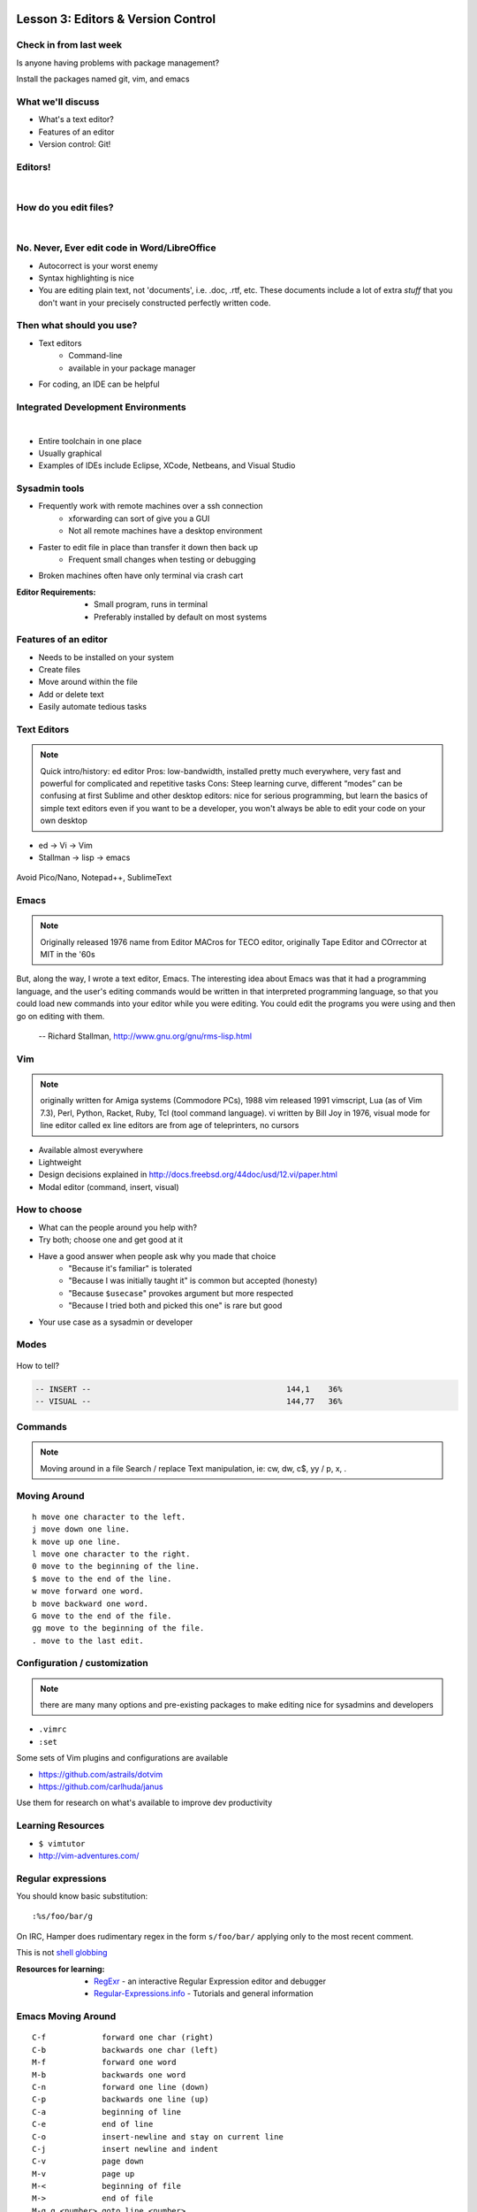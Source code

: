 Lesson 3: Editors & Version Control
===================================

Check in from last week
-----------------------

Is anyone having problems with package management?

Install the packages named git, vim, and emacs


What we'll discuss
------------------

* What's a text editor?
* Features of an editor
* Version control: Git!

Editors!
--------

|

.. figure:: /static/types_of_editors.png

How do you edit files?
----------------------
|

.. figure:: /static/word_screenshot.gif
    :align: center
    :scale: 125%

No. Never, Ever edit code in Word/LibreOffice
---------------------------------------------

* Autocorrect is your worst enemy
* Syntax highlighting is nice
* You are editing plain text, not 'documents', i.e. .doc, .rtf, etc. These
  documents include a lot of extra *stuff* that you don't want in your 
  precisely constructed perfectly written code.

Then what should you use?
-------------------------

* Text editors
    * Command-line
    * available in your package manager
* For coding, an IDE can be helpful

Integrated Development Environments
-----------------------------------

|

.. figure:: /static/eclipse_screenshot.gif
    :scale: 40%
    :align: right

* Entire toolchain in one place
* Usually graphical
* Examples of IDEs include Eclipse, XCode, Netbeans, and Visual Studio

Sysadmin tools
--------------

* Frequently work with remote machines over a ssh connection
    * xforwarding can sort of give you a GUI
    * Not all remote machines have a desktop environment
* Faster to edit file in place than transfer it down then back up
    * Frequent small changes when testing or debugging
* Broken machines often have only terminal via crash cart

:Editor Requirements:
  * Small program, runs in terminal
  * Preferably installed by default on most systems


Features of an editor
---------------------

* Needs to be installed on your system
* Create files
* Move around within the file
* Add or delete text
* Easily automate tedious tasks

Text Editors
------------

.. note::

    Quick intro/history:  ed editor
    Pros: low-bandwidth, installed pretty much everywhere, very fast and powerful
    for complicated and repetitive tasks
    Cons: Steep learning curve, different “modes” can be confusing at first
    Sublime and other desktop editors: nice for serious programming, but learn
    the basics of simple text editors even if you want to be a developer, you
    won't always be able to edit your code on your own desktop

* ed -> Vi -> Vim
* Stallman -> lisp -> emacs

.. figure:: /static/xkcd_378.png
    :align: center
    :scale: 85%

Avoid Pico/Nano, Notepad++, SublimeText

Emacs
-----

.. figure:: /static/emacs_logo.jpeg
    :align: right

.. note::

    Originally released 1976
    name from Editor MACros for TECO editor, originally Tape Editor and
    COrrector at MIT in the '60s

But, along the way, I wrote a text editor, Emacs. The interesting idea about
Emacs was that it had a programming language, and the user's editing commands
would be written in that interpreted programming language, so that you could
load new commands into your editor while you were editing. You could edit the
programs you were using and then go on editing with them.

 -- Richard Stallman, http://www.gnu.org/gnu/rms-lisp.html

Vim
---

.. figure:: /static/vim_logo.jpeg
    :align: right

.. note::

    originally written for Amiga systems (Commodore PCs), 1988
    vim released 1991
    vimscript, Lua (as of Vim 7.3), Perl, Python, Racket, Ruby, Tcl (tool
    command language).
    vi written by Bill Joy in 1976, visual mode for line editor called ex
    line editors are from age of teleprinters, no cursors

* Available almost everywhere
* Lightweight
* Design decisions explained in http://docs.freebsd.org/44doc/usd/12.vi/paper.html
* Modal editor (command, insert, visual)

How to choose
-------------

* What can the people around you help with?
* Try both; choose one and get good at it
* Have a good answer when people ask why you made that choice
    * "Because it's familiar" is tolerated
    * "Because I was initially taught it" is common but accepted (honesty)
    * "Because ``$usecase``" provokes argument but more respected
    * "Because I tried both and picked this one" is rare but good
* Your use case as a sysadmin or developer

Modes
-----

.. figure:: /static/vim_modes.png
    :align: center
    :scale: 75%

How to tell?

.. code-block:: bash

    -- INSERT --                                          144,1    36%
    -- VISUAL --                                          144,77   36%

Commands
--------

.. note::
    Moving around in a file
    Search / replace
    Text manipulation, ie: cw, dw, c$, yy / p, x, .

.. figure:: /static/vim_cheatsheet.gif
    :scale: 75%

Moving Around
-------------

::

    h move one character to the left.
    j move down one line.
    k move up one line.
    l move one character to the right.
    0 move to the beginning of the line.
    $ move to the end of the line.
    w move forward one word.
    b move backward one word.
    G move to the end of the file.
    gg move to the beginning of the file.
    . move to the last edit.

Configuration / customization
-----------------------------

.. note:: there are many many options and pre-existing packages to make
    editing nice for sysadmins and developers

* ``.vimrc``
* ``:set``

Some sets of Vim plugins and configurations are available

* https://github.com/astrails/dotvim
* https://github.com/carlhuda/janus

Use them for research on what's available to improve dev productivity

Learning Resources
------------------

* ``$ vimtutor``
* http://vim-adventures.com/

.. figure:: /static/learning_curves.jpg
    :align: center
    :scale: 140%

Regular expressions
-------------------

You should know basic substitution:

::

    :%s/foo/bar/g

On IRC, Hamper does rudimentary regex in the form ``s/foo/bar/`` applying only
to the most recent comment.

This is not `shell globbing`_

:Resources for learning:
  * `RegExr`_ - an interactive Regular Expression editor and debugger
  * `Regular-Expressions.info`_ - Tutorials and general information

.. _shell globbing: http://tldp.org/LDP/abs/html/globbingref.html
.. _RegExr: http://gskinner.com/RegExr/
.. _Regular-Expressions.info: http://www.regular-expressions.info/



Emacs Moving Around
-------------------

::

    C-f            forward one char (right)
    C-b            backwards one char (left)
    M-f            forward one word
    M-b            backwards one word
    C-n            forward one line (down)
    C-p            backwards one line (up)
    C-a            beginning of line
    C-e            end of line
    C-o            insert-newline and stay on current line
    C-j            insert newline and indent
    C-v            page down
    M-v            page up
    M-<            beginning of file
    M->            end of file
    M-g g <number> goto line <number>
    C-s            forward search (C-s to keep searching)

Emacs Buffers
-------------

* Like a tab on a browser
* Each file gets a buffer
* Special buffers begin and end with ``*``

|

::

    C-x b switch buffers (type a new name to open a new buffer)
    C-x C-b list all buffers
    C-x C-f find file (opens a new buffer for the file)
    C-x k kill buffer
    C-x 1 close all windows but the main one
    C-x 2 split window horizontally
    C-x 3 split window vertically
    C-x o switch window

Emacs Modes
-----------

|

* **NOT** like Vim Modes
* Each buffer has:

  * 1 major mode
  * 0 or more minor modes

Major Modes
-----------

|

* Major Modes determine functionality of buffer, e.g.:

  * syntax highlighting, auto-compiling/linting
  * shell mode
  * Org mode
  * Fundamental
  * Lisp Interaction

Minor Modes
-----------

|

* Minor modes add functionality that multiple modes might use, e.g.:

  * linum-mode (line numbers)
  * whitespace-mode (highlights extraneous whitespace, long lines)

Fun Emacs Magic
---------------

|

::

    M-x eshell <RET> ;; yes, this gives a shell
    M-x server-mode <RET> ;; and then use emacsclient
    M-x compile ;; just "works" for most languages
    M-x package-install ;; emacs has packages!

Emacs Cheat Sheet
-----------------

|

.. figure:: static/emacs.png

Emacs Configuration
-------------------

|

* ``.emacs``, ``.emacs.d/init.el``
* ``M-x``

  * e.g ``M-x linum-mode`` for line numbers
  * ``M-x whitespace-mode`` for whitespace mode

* Elisp (Emacs Lisp)

Emacs Resources
---------------

|

* Emacs manual (``C-h r`` in emacs or `https://www.gnu.org/software/emacs/manual/`)

  * GNU sells printed manuals as well

* Emacs Wiki (`https://www.emacswiki.org`)
* Emacs Tutorial (``C-h t`` inside emacs)

Editor questions?
-----------------

|

* Open an editor, find a cheat sheet, try to add some text
* Modify the text: "``disemvowel``" it

.. code-block:: bash

    $ vim testvim.txt            $ emacs testemacs.txt
    <i>                          Hello world!
    Hello world!                 <alt + x>
    <esc>                        replace-regexp
    :%s/[aeiou]//g               <enter>
    <enter>                      [aeiou]
    :wq                          <enter>
    <enter>                      <ctrl + x> <ctrl + s>
                                 <ctrl + x> <ctrl + c>

Lesson 3: Intro to Git
======================

Version Control is Hard
-----------------------
|

.. figure:: /static/xkcd_1053.png
    :scale: 150%
    :align: center

    Image from `XKCD <http://xkcd.com/1053/>`_

Why Bother?
-----------

.. figure:: /static/phd_final.gif
    :scale: 75%
    :align: center

    Image from `PhD Comics`_

.. _PhD Comics: http://www.phdcomics.com/comics/archive.php?comicid=1531

Better Options: Version Control
-------------------------------

.. note:: Collaboration with multiple developers is important to mention

* Commit = Snapshot of part of your project's state
* Centralized (SVN, CVS) vs. Decentralized (Git, hg)
* We'll look at Git today
    * Easier to learn other VCS from Git
    * Widely used in the open source world

Git
---

.. figure:: /static/Linus_Torvalds.jpeg
    :align: left

git
  noun. Brit.informal.
  1. an unpleasant or contemptible person.

Using Git Locally
-----------------

.. code-block:: bash

    # This initializes a git repo. Use `man git-init` for more info.
    $ git init

    # This puts <filename> into the staging area. It isn't committed yet.  Use
    # `git diff` to see what changes aren't yet in staging.
    $ git add <filename>

    # This actually makes the commit. Use `git status` to see what's in staging
    # but not yet committed. Use `git show` or `git log` to see recent commits.
    $ git commit -m "I did a thing!"

* Undo things?
  the `git book`_ explains well

* Did I remember to commit that?
  ``$ git status``

* What commits have I made lately?
  ``$ git log``

.. _git book: http://git-scm.com/book/en/Git-Basics-Undoing-Things

More on commits
---------------

Your work goes from unstaged to staging area with ``git add``.

.. code-block:: bash

    $ git config --global user.name 'Your Name'
    $ git config --global user.email you@somedomain.com

* Everything in staging gets wrapped up into an object that contains
    * changes
    * timestamp
    * author info
    * parent commit hash

* These live in ``.git/`` in your project directory
* Commits go to other locations with ``git push``

What Not To Do
--------------

.. figure:: /static/dont_do_this.jpg
    :scale: 50%
    :align: right

    image from http://arstechnica.com/security/2013/01/psa-dont-upload-your-important-passwords-to-github/

* Don't delete the ``.git`` files

.. note:: If you kill them, git loses its memory :(

* Redundant copies of same work
* "oops, undoing that" commits.
    * Use ``git commit --amend``

.. note:: Amending is fine as long as you haven't pushed yet. It's generally a
    bad idea to amend or rebase work that you've already shared with others,
    unless you really know what you're doing.

* Don't wait too long between commits
    * Squashing them together later is easy

.. note:: Commit every time you think you might want to return to the current
    state. You can revert back to any previous commit, but there is no way to
    magically add a commit in where you forgot to make one.

* Don't commit compiled/generated items

.. note:: Mostly relevant to writing code, .gitignore allows you to avoid
    dealing with compiled binaries, generated output, log files, etc

* Don't commit secrets...

.. note:: Yes, there are ways to sort of take them down off of GitHub, but
    somebody might have cloned your repo while it had the secrets in. Once
    someone has a piece of information, you can't just take it away.

Daily workflow
--------------

.. figure:: /static/gitflow.png
    :scale: 75%
    :align: right

|

* Pull
* Work
* Add changes
* Commit
* Push

Larger projects have more complex workflows

.. note:: The picture is of the Git Flow branching model, and you'll probably
    see it every single time anyone explains Git branching and merging to you.
    If you are working on a larger project or writing code, you'll likely be
    using branches, this allows a project to keep many simultaneous code
    changes organized.

Lesson 3: GitHub
================

.. figure:: /static/octocat.jpg
    :align: right

* Manage permissions on repos
* Back up your work
* Social/gamification
* Amazing documentation: http://help.github.com

.. note:: GitHub serves a threefold purpose:
    It also has `amazing documentation`_ which you should all go read right now
    and consult whenever you're the least bit confused. It's like the Ubuntu
    forums in that it's explained in a way the newbies can understand, but
    unlike them in that it's all written by people who know what they're doing.

    .. _amazing documentation: https://help.github.com/

Let's Walk Through
------------------

.. figure:: /static/octocat.jpg
    :align: right

* Creating an account
    * Gravatar
    * How to read a profile

.. note:: you just go to github.com and click the account creation links. To
    make a custom icon, go to gravatar.com and set up an account using the
    same email address as you used for github. The picture you upload on
    Gravatar will then show up for your github account.

    The most important thing about reading profiles is that not all of a
    person's repos will display on the front page of their profile -- to see
    them, got to the 'repositories' tab instead of 'contributions'.



* Creating SSH keys
    * ``ssh-keygen -t rsa``
* Uploading your SSH key
* Creating a new repository
* Fork somebody else's repo
* Edit files online
* Submit a pull request

SSH-Keys
--------

.. code-block:: bash

    $ ssh-keygen -t rsa -b 4096 -C "your_email@example.com"
    Generating public/private rsa key pair.
    Enter file in which to save the key (/home/vagrant/.ssh/id_rsa): id_rsa
    Enter passphrase (empty for no passphrase): 
    Enter same passphrase again: 
    Your identification has been saved in id_rsa.
    Your public key has been saved in id_rsa.pub.
    The key fingerprint is:
    32:db:b8:9a:89:8b:6f:88:2c:bd:6d:2e:99:b8:2e:d0 elijahcaine@gmail.com
    The key's randomart image is:
    +--[ RSA 4096]----+
    |                 |
    |                 |
    |                 |
    |                 |
    | .    o S        |
    | . E    *        |
    | ++ o  o .       |
    | o*o.o .         |
    | *==*..          |
    +-----------------+

SSH-Keys Part 2
---------------

1. Go to your Github settings page (https://github.com/settings/ssh)
#. Click `Add SSH Key`
#. `cat ~/.ssh/id_rsa.pub`
#. Select that output, paste it into the 'Key' field
#. Give it a title and Click 'Add Key'

Didn't catch that? https://help.github.com/articles/generating-ssh-keys/

Do This:
--------
.. code-block:: bash

    $ exec ssh-agent bash
    $ ssh-add ~/.ssh/id-rsa

If you don't you'll get this when you try to push:

:: 

    Permission denied (publickey).
    fatal: The remote end hung up unexpectedly

Beware of this Problem
----------------------
::

    To git@github.com:edunham/slides.git
     ! [rejected]        master -> master (non-fast-forward)
    error: failed to push some refs to 'git@github.com:edunham/slides.git'
    hint: Updates were rejected because the tip of your current branch is behind
    hint: its remote counterpart. Merge the remote changes (e.g. 'git pull')
    hint: before pushing again.
    hint: See the 'Note about fast-forwards' in 'git push --help' for details.

To avoid a messy merge commit, 
::

    $ git pull --rebase.

Hands On
--------
Go to http://github.com/devopsbootcamp/Students/ and follow the instructions in
``students > jordanevans.md``.

:TLDR:

.. code-block:: bash

    $ git clone <url from sidebar of your fork> # clone the repo
    $ cd Students # git commands only work in project directlry
    $ git checkout -b <yourname> # -b creates branch
    $ vim <filename>
        # 'i' to enter insert mode
        # <esc> to get back to command mode
        # :wq to save and quit
    $ git add <filename>
    $ git commit -m "please use a helpful commit message, not like this one"
    $ git push


Learn More
----------

.. figure:: /static/octocat.jpg

* http://git-scm.com/book
* http://try.github.io/levels/1/challenges/1
